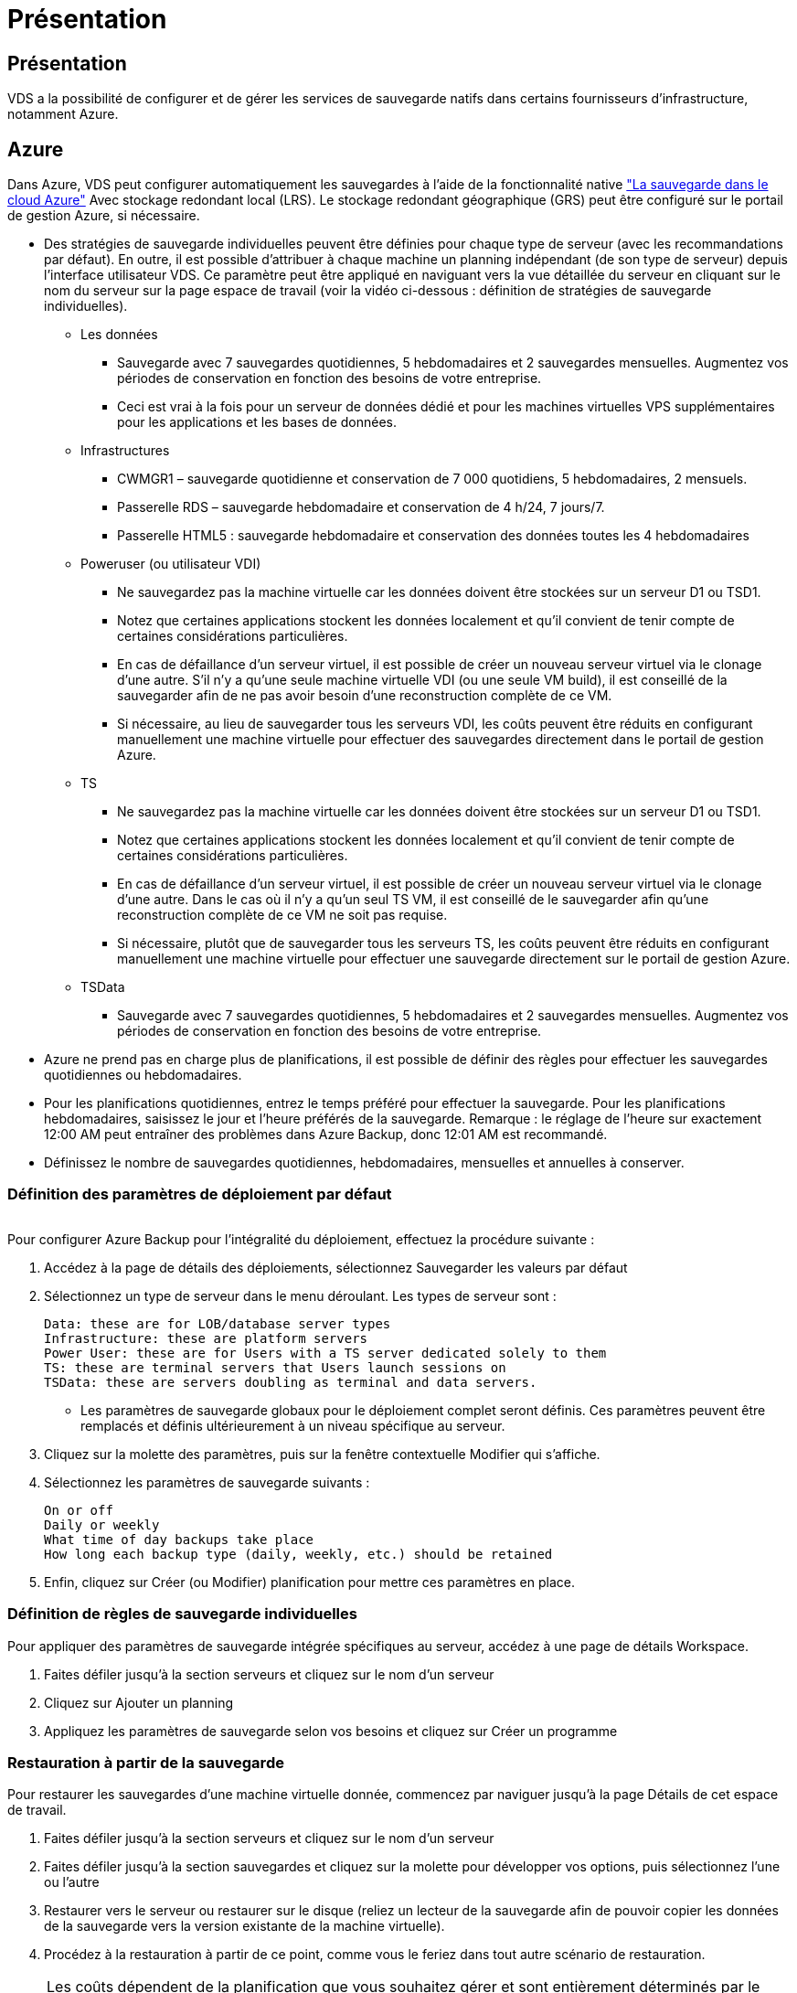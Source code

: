 = Présentation
:allow-uri-read: 




== Présentation

VDS a la possibilité de configurer et de gérer les services de sauvegarde natifs dans certains fournisseurs d'infrastructure, notamment Azure.



== Azure

Dans Azure, VDS peut configurer automatiquement les sauvegardes à l'aide de la fonctionnalité native link:https://azure.microsoft.com/en-us/services/backup/["La sauvegarde dans le cloud Azure"] Avec stockage redondant local (LRS). Le stockage redondant géographique (GRS) peut être configuré sur le portail de gestion Azure, si nécessaire.

* Des stratégies de sauvegarde individuelles peuvent être définies pour chaque type de serveur (avec les recommandations par défaut). En outre, il est possible d'attribuer à chaque machine un planning indépendant (de son type de serveur) depuis l'interface utilisateur VDS. Ce paramètre peut être appliqué en naviguant vers la vue détaillée du serveur en cliquant sur le nom du serveur sur la page espace de travail (voir la vidéo ci-dessous : définition de stratégies de sauvegarde individuelles).
+
** Les données
+
*** Sauvegarde avec 7 sauvegardes quotidiennes, 5 hebdomadaires et 2 sauvegardes mensuelles. Augmentez vos périodes de conservation en fonction des besoins de votre entreprise.
*** Ceci est vrai à la fois pour un serveur de données dédié et pour les machines virtuelles VPS supplémentaires pour les applications et les bases de données.


** Infrastructures
+
*** CWMGR1 – sauvegarde quotidienne et conservation de 7 000 quotidiens, 5 hebdomadaires, 2 mensuels.
*** Passerelle RDS – sauvegarde hebdomadaire et conservation de 4 h/24, 7 jours/7.
*** Passerelle HTML5 : sauvegarde hebdomadaire et conservation des données toutes les 4 hebdomadaires


** Poweruser (ou utilisateur VDI)
+
*** Ne sauvegardez pas la machine virtuelle car les données doivent être stockées sur un serveur D1 ou TSD1.
*** Notez que certaines applications stockent les données localement et qu'il convient de tenir compte de certaines considérations particulières.
*** En cas de défaillance d'un serveur virtuel, il est possible de créer un nouveau serveur virtuel via le clonage d'une autre. S'il n'y a qu'une seule machine virtuelle VDI (ou une seule VM build), il est conseillé de la sauvegarder afin de ne pas avoir besoin d'une reconstruction complète de ce VM.
*** Si nécessaire, au lieu de sauvegarder tous les serveurs VDI, les coûts peuvent être réduits en configurant manuellement une machine virtuelle pour effectuer des sauvegardes directement dans le portail de gestion Azure.


** TS
+
*** Ne sauvegardez pas la machine virtuelle car les données doivent être stockées sur un serveur D1 ou TSD1.
*** Notez que certaines applications stockent les données localement et qu'il convient de tenir compte de certaines considérations particulières.
*** En cas de défaillance d'un serveur virtuel, il est possible de créer un nouveau serveur virtuel via le clonage d'une autre. Dans le cas où il n'y a qu'un seul TS VM, il est conseillé de le sauvegarder afin qu'une reconstruction complète de ce VM ne soit pas requise.
*** Si nécessaire, plutôt que de sauvegarder tous les serveurs TS, les coûts peuvent être réduits en configurant manuellement une machine virtuelle pour effectuer une sauvegarde directement sur le portail de gestion Azure.


** TSData
+
*** Sauvegarde avec 7 sauvegardes quotidiennes, 5 hebdomadaires et 2 sauvegardes mensuelles. Augmentez vos périodes de conservation en fonction des besoins de votre entreprise.




* Azure ne prend pas en charge plus de planifications, il est possible de définir des règles pour effectuer les sauvegardes quotidiennes ou hebdomadaires.
* Pour les planifications quotidiennes, entrez le temps préféré pour effectuer la sauvegarde. Pour les planifications hebdomadaires, saisissez le jour et l'heure préférés de la sauvegarde. Remarque : le réglage de l'heure sur exactement 12:00 AM peut entraîner des problèmes dans Azure Backup, donc 12:01 AM est recommandé.
* Définissez le nombre de sauvegardes quotidiennes, hebdomadaires, mensuelles et annuelles à conserver.




=== Définition des paramètres de déploiement par défaut

image:Backup_gif.gif[""]

.Pour configurer Azure Backup pour l'intégralité du déploiement, effectuez la procédure suivante :
. Accédez à la page de détails des déploiements, sélectionnez Sauvegarder les valeurs par défaut
. Sélectionnez un type de serveur dans le menu déroulant. Les types de serveur sont :
+
....
Data: these are for LOB/database server types
Infrastructure: these are platform servers
Power User: these are for Users with a TS server dedicated solely to them
TS: these are terminal servers that Users launch sessions on
TSData: these are servers doubling as terminal and data servers.
....
+
** Les paramètres de sauvegarde globaux pour le déploiement complet seront définis. Ces paramètres peuvent être remplacés et définis ultérieurement à un niveau spécifique au serveur.


. Cliquez sur la molette des paramètres, puis sur la fenêtre contextuelle Modifier qui s'affiche.
. Sélectionnez les paramètres de sauvegarde suivants :
+
....
On or off
Daily or weekly
What time of day backups take place
How long each backup type (daily, weekly, etc.) should be retained
....
. Enfin, cliquez sur Créer (ou Modifier) planification pour mettre ces paramètres en place.




=== Définition de règles de sauvegarde individuelles

.Pour appliquer des paramètres de sauvegarde intégrée spécifiques au serveur, accédez à une page de détails Workspace.
. Faites défiler jusqu'à la section serveurs et cliquez sur le nom d'un serveur
. Cliquez sur Ajouter un planning
. Appliquez les paramètres de sauvegarde selon vos besoins et cliquez sur Créer un programme




=== Restauration à partir de la sauvegarde

.Pour restaurer les sauvegardes d'une machine virtuelle donnée, commencez par naviguer jusqu'à la page Détails de cet espace de travail.
. Faites défiler jusqu'à la section serveurs et cliquez sur le nom d'un serveur
. Faites défiler jusqu'à la section sauvegardes et cliquez sur la molette pour développer vos options, puis sélectionnez l'une ou l'autre
. Restaurer vers le serveur ou restaurer sur le disque (reliez un lecteur de la sauvegarde afin de pouvoir copier les données de la sauvegarde vers la version existante de la machine virtuelle).
. Procédez à la restauration à partir de ce point, comme vous le feriez dans tout autre scénario de restauration.



NOTE: Les coûts dépendent de la planification que vous souhaitez gérer et sont entièrement déterminés par le coût de la sauvegarde Azure. Pour la sauvegarde des machines virtuelles, consultez le calculateur de coûts Azure : https://azure.microsoft.com/en-us/pricing/calculator/[]
